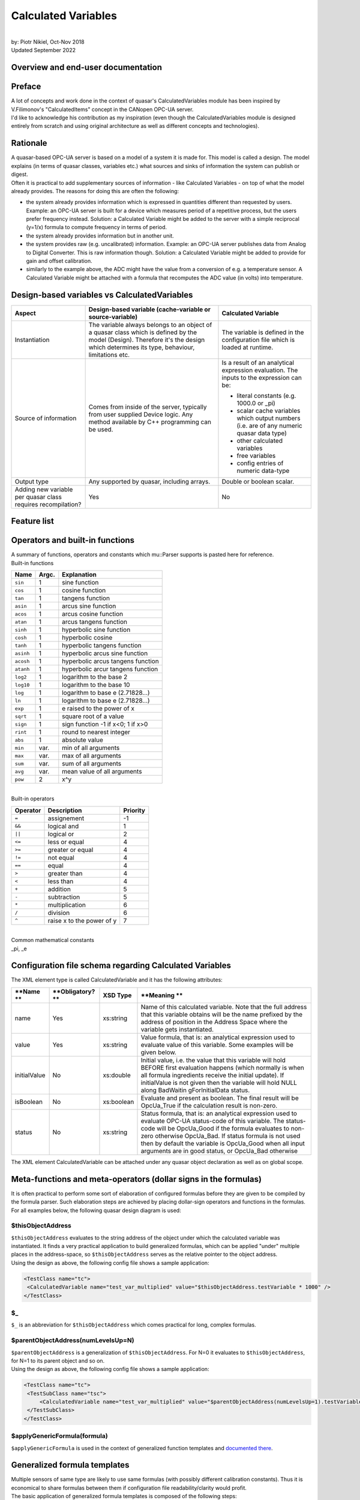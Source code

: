 Calculated Variables
====================

|
| by: Piotr Nikiel, Oct-Nov 2018
| Updated September 2022

Overview and end-user documentation
-----------------------------------

Preface
-------

| A lot of concepts and work done in the context of quasar's
  CalculatedVariables module has been inspired by V.Filimonov's
  "CalculatedItems" concept in the CANopen OPC-UA server.
| I'd like to acknowledge his contribution as my inspiration (even
  though the CalculatedVariables module is designed entirely from
  scratch and using original architecture as well as different concepts
  and technologies).

Rationale
---------

| A quasar-based OPC-UA server is based on a model of a system it is
  made for. This model is called a design. The model explains (in terms
  of quasar classes, variables etc.) what sources and sinks of
  information the system can publish or digest.

| Often it is practical to add supplementary sources of information -
  like Calculated Variables - on top of what the model already provides.
  The reasons for doing this are often the following:

-  the system already provides information which is expressed in
   quantities different than requested by users.
   Example: an OPC-UA server is built for a device which measures period
   of a repetitive process, but the users prefer frequency instead.
   Solution: a Calculated Variable might be added to the server with a
   simple reciprocal (y=1/x) formula to compute frequency in terms of
   period.
-  the system already provides information but in another unit.
-  the system provides raw (e.g. uncalibrated) information.
   Example: an OPC-UA server publishes data from Analog to Digital
   Converter. This is raw information though.
   Solution: a Calculated Variable might be added to provide for gain
   and offset calibration.
-  similarly to the example above, the ADC might have the value from a
   conversion of e.g. a temperature sensor. A Calculated Variable might
   be attached with a formula that recomputes the ADC value (in volts)
   into temperature.

Design-based variables vs CalculatedVariables
---------------------------------------------

+-----------------------+-----------------------+-----------------------+
| Aspect                | Design-based variable | Calculated Variable   |
|                       | (cache-variable or    |                       |
|                       | source-variable)      |                       |
+=======================+=======================+=======================+
| Instantiation         | The variable always   | The variable is       |
|                       | belongs to an object  | defined in the        |
|                       | of a quasar class     | configuration file    |
|                       | which is defined by   | which is loaded at    |
|                       | the model (Design).   | runtime.              |
|                       | Therefore it's the    |                       |
|                       | design which          |                       |
|                       | determines its type,  |                       |
|                       | behaviour,            |                       |
|                       | limitations etc.      |                       |
+-----------------------+-----------------------+-----------------------+
| Source of information | Comes from inside of  | Is a result of an     |
|                       | the server, typically | analytical expression |
|                       | from user supplied    | evaluation. The       |
|                       | Device logic. Any     | inputs to the         |
|                       | method available by   | expression can be:    |
|                       | C++ programming can   |                       |
|                       | be used.              | -  literal constants  |
|                       |                       |    (e.g. 1000.0 or    |
|                       |                       |    \_pi)              |
|                       |                       | -  scalar cache       |
|                       |                       |    variables which    |
|                       |                       |    output numbers     |
|                       |                       |    (i.e. are of any   |
|                       |                       |    numeric quasar     |
|                       |                       |    data type)         |
|                       |                       | -  other calculated   |
|                       |                       |    variables          |
|                       |                       | -  free variables     |
|                       |                       | -  config entries of  |
|                       |                       |    numeric data-type  |
+-----------------------+-----------------------+-----------------------+
| Output type           | Any supported by      | Double or boolean     |
|                       | quasar, including     | scalar.               |
|                       | arrays.               |                       |
+-----------------------+-----------------------+-----------------------+
| Adding new variable   | Yes                   | No                    |
| per quasar class      |                       |                       |
| requires              |                       |                       |
| recompilation?        |                       |                       |
+-----------------------+-----------------------+-----------------------+

Feature list
------------

+-----------------------------------+-----------------------------------+
| **Feature**                       | **State**                         |
+-----------------------------------+-----------------------------------+
| Supports all quasar numerical     | Yes                               |
| types                             |                                   |
+-----------------------------------+-----------------------------------+
| Formulas with N inputs            | Yes                               |
+-----------------------------------+-----------------------------------+
| Good/Bad/WaitingForInitialData    | Yes                               |
| support                           |                                   |
+-----------------------------------+-----------------------------------+
| Separate formula for status       | Yes                               |
| evaluation                        |                                   |
+-----------------------------------+-----------------------------------+
| Support for delegated             | Yes                               |
| cache-variables                   |                                   |
+-----------------------------------+-----------------------------------+
| Tracing in separate LogIt         | Yes                               |
| component                         |                                   |
+-----------------------------------+-----------------------------------+
| open62541 compatibility           | Yes                               |
+-----------------------------------+-----------------------------------+
| Initial value support             | Yes                               |
+-----------------------------------+-----------------------------------+
| Evaluation as boolean             | Yes                               |
+-----------------------------------+-----------------------------------+
| Atomic passing of value and       | Yes                               |
| status, thread safety             |                                   |
+-----------------------------------+-----------------------------------+
| Optimizing out variables not used | Yes                               |
| in any expression                 |                                   |
+-----------------------------------+-----------------------------------+
| Formula templates                 | Yes                               |
+-----------------------------------+-----------------------------------+
| Formula inputs from               | Scalar+numeric: cache-variables, config-entries, free-variables and other calculated variables |
+-----------------------------------+-----------------------------------------------------------------------------------------------+


Operators and built-in functions
--------------------------------

| A summary of functions, operators and constants which mu::Parser
  supports is pasted here for reference.

| Built-in functions

+-----------------------+-----------------------+-----------------------+
| **Name**              | **Argc.**             | **Explanation**       |
+-----------------------+-----------------------+-----------------------+
| ``sin``               | 1                     | sine function         |
+-----------------------+-----------------------+-----------------------+
| ``cos``               | 1                     | cosine function       |
+-----------------------+-----------------------+-----------------------+
| ``tan``               | 1                     | tangens function      |
+-----------------------+-----------------------+-----------------------+
| ``asin``              | 1                     | arcus sine function   |
+-----------------------+-----------------------+-----------------------+
| ``acos``              | 1                     | arcus cosine function |
+-----------------------+-----------------------+-----------------------+
| ``atan``              | 1                     | arcus tangens         |
|                       |                       | function              |
+-----------------------+-----------------------+-----------------------+
| ``sinh``              | 1                     | hyperbolic sine       |
|                       |                       | function              |
+-----------------------+-----------------------+-----------------------+
| ``cosh``              | 1                     | hyperbolic cosine     |
+-----------------------+-----------------------+-----------------------+
| ``tanh``              | 1                     | hyperbolic tangens    |
|                       |                       | function              |
+-----------------------+-----------------------+-----------------------+
| ``asinh``             | 1                     | hyperbolic arcus sine |
|                       |                       | function              |
+-----------------------+-----------------------+-----------------------+
| ``acosh``             | 1                     | hyperbolic arcus      |
|                       |                       | tangens function      |
+-----------------------+-----------------------+-----------------------+
| ``atanh``             | 1                     | hyperbolic arcur      |
|                       |                       | tangens function      |
+-----------------------+-----------------------+-----------------------+
| ``log2``              | 1                     | logarithm to the base |
|                       |                       | 2                     |
+-----------------------+-----------------------+-----------------------+
| ``log10``             | 1                     | logarithm to the base |
|                       |                       | 10                    |
+-----------------------+-----------------------+-----------------------+
| ``log``               | 1                     | logarithm to base e   |
|                       |                       | (2.71828...)          |
+-----------------------+-----------------------+-----------------------+
| ``ln``                | 1                     | logarithm to base e   |
|                       |                       | (2.71828...)          |
+-----------------------+-----------------------+-----------------------+
| ``exp``               | 1                     | e raised to the power |
|                       |                       | of x                  |
+-----------------------+-----------------------+-----------------------+
| ``sqrt``              | 1                     | square root of a      |
|                       |                       | value                 |
+-----------------------+-----------------------+-----------------------+
| ``sign``              | 1                     | sign function -1 if   |
|                       |                       | x<0; 1 if x>0         |
+-----------------------+-----------------------+-----------------------+
| ``rint``              | 1                     | round to nearest      |
|                       |                       | integer               |
+-----------------------+-----------------------+-----------------------+
| ``abs``               | 1                     | absolute value        |
+-----------------------+-----------------------+-----------------------+
| ``min``               | var.                  | min of all arguments  |
+-----------------------+-----------------------+-----------------------+
| ``max``               | var.                  | max of all arguments  |
+-----------------------+-----------------------+-----------------------+
| ``sum``               | var.                  | sum of all arguments  |
+-----------------------+-----------------------+-----------------------+
| ``avg``               | var.                  | mean value of all     |
|                       |                       | arguments             |
+-----------------------+-----------------------+-----------------------+
| ``pow``               | 2                     | x^y                   |
+-----------------------+-----------------------+-----------------------+

|
| Built-in operators

+-----------------------+-----------------------+-----------------------+
| **Operator**          | **Description**       | **Priority**          |
+=======================+=======================+=======================+
| ``=``                 | assignement           | -1                    |
+-----------------------+-----------------------+-----------------------+
| ``&&``                | logical and           | 1                     |
+-----------------------+-----------------------+-----------------------+
| ``||``                | logical or            | 2                     |
+-----------------------+-----------------------+-----------------------+
| ``<=``                | less or equal         | 4                     |
+-----------------------+-----------------------+-----------------------+
| ``>=``                | greater or equal      | 4                     |
+-----------------------+-----------------------+-----------------------+
| ``!=``                | not equal             | 4                     |
+-----------------------+-----------------------+-----------------------+
| ``==``                | equal                 | 4                     |
+-----------------------+-----------------------+-----------------------+
| ``>``                 | greater than          | 4                     |
+-----------------------+-----------------------+-----------------------+
| ``<``                 | less than             | 4                     |
+-----------------------+-----------------------+-----------------------+
| ``+``                 | addition              | 5                     |
+-----------------------+-----------------------+-----------------------+
| ``-``                 | subtraction           | 5                     |
+-----------------------+-----------------------+-----------------------+
| ``*``                 | multiplication        | 6                     |
+-----------------------+-----------------------+-----------------------+
| ``/``                 | division              | 6                     |
+-----------------------+-----------------------+-----------------------+
| ``^``                 | raise x to the power  | 7                     |
|                       | of y                  |                       |
+-----------------------+-----------------------+-----------------------+

|
| Common mathematical constants
| \_pi, \_e

Configuration file schema regarding Calculated Variables
--------------------------------------------------------

| The XML element type is called CalculatedVariable and it has the
  following attributes:

+-----------------+-----------------+-----------------+-----------------+
| **Name          | **Obligatory?   | **XSD Type**    | **Meaning       |
| **              | **              |                 | **              |
+=================+=================+=================+=================+
| name            | Yes             | xs:string       | Name of this    |
|                 |                 |                 | calculated      |
|                 |                 |                 | variable. Note  |
|                 |                 |                 | that the full   |
|                 |                 |                 | address that    |
|                 |                 |                 | this variable   |
|                 |                 |                 | obtains will be |
|                 |                 |                 | the name        |
|                 |                 |                 | prefixed by the |
|                 |                 |                 | address of      |
|                 |                 |                 | position in the |
|                 |                 |                 | Address Space   |
|                 |                 |                 | where the       |
|                 |                 |                 | variable gets   |
|                 |                 |                 | instantiated.   |
+-----------------+-----------------+-----------------+-----------------+
| value           | Yes             | xs:string       | Value formula,  |
|                 |                 |                 | that is: an     |
|                 |                 |                 | analytical      |
|                 |                 |                 | expression used |
|                 |                 |                 | to evaluate     |
|                 |                 |                 | value of this   |
|                 |                 |                 | variable. Some  |
|                 |                 |                 | examples will   |
|                 |                 |                 | be given below. |
+-----------------+-----------------+-----------------+-----------------+
| initialValue    | No              | xs:double       | Initial value,  |
|                 |                 |                 | i.e. the value  |
|                 |                 |                 | that this       |
|                 |                 |                 | variable will   |
|                 |                 |                 | hold BEFORE     |
|                 |                 |                 | first           |
|                 |                 |                 | evaluation      |
|                 |                 |                 | happens (which  |
|                 |                 |                 | normally is     |
|                 |                 |                 | when all        |
|                 |                 |                 | formula         |
|                 |                 |                 | ingredients     |
|                 |                 |                 | receive the     |
|                 |                 |                 | initial         |
|                 |                 |                 | update). If     |
|                 |                 |                 | initialValue is |
|                 |                 |                 | not given then  |
|                 |                 |                 | the variable    |
|                 |                 |                 | will hold NULL  |
|                 |                 |                 | along           |
|                 |                 |                 | BadWaitin       |
|                 |                 |                 | gForInitialData |
|                 |                 |                 | status.         |
+-----------------+-----------------+-----------------+-----------------+
| isBoolean       | No              | xs:boolean      | Evaluate and    |
|                 |                 |                 | present as      |
|                 |                 |                 | boolean. The    |
|                 |                 |                 | final result    |
|                 |                 |                 | will be         |
|                 |                 |                 | OpcUa_True if   |
|                 |                 |                 | the calculation |
|                 |                 |                 | result is       |
|                 |                 |                 | non-zero.       |
+-----------------+-----------------+-----------------+-----------------+
| status          | No              | xs:string       | Status formula, |
|                 |                 |                 | that is: an     |
|                 |                 |                 | analytical      |
|                 |                 |                 | expression used |
|                 |                 |                 | to evaluate     |
|                 |                 |                 | OPC-UA          |
|                 |                 |                 | status-code of  |
|                 |                 |                 | this variable.  |
|                 |                 |                 | The status-code |
|                 |                 |                 | will be         |
|                 |                 |                 | OpcUa_Good if   |
|                 |                 |                 | the formula     |
|                 |                 |                 | evaluates to    |
|                 |                 |                 | non-zero        |
|                 |                 |                 | otherwise       |
|                 |                 |                 | OpcUa_Bad. If   |
|                 |                 |                 | status formula  |
|                 |                 |                 | is not used     |
|                 |                 |                 | then by default |
|                 |                 |                 | the variable is |
|                 |                 |                 | OpcUa_Good when |
|                 |                 |                 | all input       |
|                 |                 |                 | arguments are   |
|                 |                 |                 | in good status, |
|                 |                 |                 | or OpcUa_Bad    |
|                 |                 |                 | otherwise       |
+-----------------+-----------------+-----------------+-----------------+

| The XML element CalculatedVariable can be attached under any quasar
  object declaration as well as on global scope.

Meta-functions and meta-operators (dollar signs in the formulas)
----------------------------------------------------------------

| It is often practical to perform some sort of elaboration of
  configured formulas before they are given to be compiled by the
  formula parser. Such elaboration steps are achieved by placing
  dollar-sign operators and functions in the formulas. For all examples
  below, the following quasar design diagram is used:

| |image1|

$thisObjectAddress
~~~~~~~~~~~~~~~~~~

| ``$thisObjectAddress`` evaluates to the string address of the object under
  which the calculated variable was instantiated. It finds a very
  practical application to build generalized formulas, which can be
  applied "under" multiple places in the address-space, so
  ``$thisObjectAddress`` serves as the relative pointer to the object
  address.
| Using the design as above, the following config file shows a sample
  application:

.. code:: mycode

       <TestClass name="tc">
        <CalculatedVariable name="test_var_multiplied" value="$thisObjectAddress.testVariable * 1000" />
       </TestClass>

$_
~~

``$_`` is an abbreviation for ``$thisObjectAddress`` which comes practical for
long, complex formulas.

$parentObjectAddress(numLevelsUp=N)
~~~~~~~~~~~~~~~~~~~~~~~~~~~~~~~~~~~

| ``$parentObjectAddress`` is a generalization of ``$thisObjectAddress``. For
  N=0 it evaluates to ``$thisObjectAddress``, for N=1 to its parent object
  and so on.
| Using the design as above, the following config file shows a sample
  application:

.. code:: mycode

       <TestClass name="tc">
        <TestSubClass name="tsc">
            <CalculatedVariable name="test_var_multiplied" value="$parentObjectAddress(numLevelsUp=1).testVariable * 1000" />
        </TestSubClass>
       </TestClass>

$applyGenericFormula(formula)
~~~~~~~~~~~~~~~~~~~~~~~~~~~~~

| ``$applyGenericFormula`` is used in the context of generalized function
  templates and `documented there <#Generalized_formula_templates>`__.

Generalized formula templates
-----------------------------

| Multiple sensors of same type are likely to use same formulas (with
  possibly different calibration constants). Thus it is economical to
  share formulas between them if configuration file readability/clarity
  would profit.
| The basic application of generalized formula templates is composed of
  the following steps:

-  defining the generalized formula at the top of the configuration file
   using the CalculatedVariableGenericFormula XML element
-  applying the formula at the point of use using ``$applyGenericFormula``
   meta-function.

| Technically, the job done by quasar for applying the formula at the
  point of use boils down to pasting the formula in place of the
  meta-function. In the future, extending this operation by optional
  arguments, might be considered.

| An example of the generalized formula template from a real system
  (CERN - ATLAS DCS - New Small Wheel project, courtesy of P. Tzanis) is
  given. The generalized formula is put at the top of the configuration
  file:

.. code:: mycode

   <CalculatedVariableGenericFormula name="thermistorTemperature"
         formula="1/( 3.3540154*10^(-3)+(2.5627725*10^(-4)*log(1000*$thisObjectAddress.value/500))+(2.0829210*10^(-6)*(log(1000*$thisObjectAddress.value/500))^2)+(7.3003206*10^(-8)*(log(1000*$thisObjectAddress.value/500))^3)) -273.15"/>

|
| As can be seen, the formula profits from $thisObjectAddress
  meta-function which enables its reuse at any place of the
  configuration (so, consequently, the address-space) which has a
  sibling variable called "value" (which, in the case of the particular
  application, is the converted voltage expressed in volts).
| Then, the application of the formula is done in the following way:

.. code:: mycode

   <AnalogInput id="0" name="GBTX1_TEMP" enableCurrentSource="true" > <CalculatedVariable name="temperature" value="$applyGenericFormula(thermistorTemperature)" /> </AnalogInput>
   <AnalogInput id="1" name="GBTX2_TEMP" enableCurrentSource="true" > <CalculatedVariable name="temperature" value="$applyGenericFormula(thermistorTemperature)" /> </AnalogInput>

CalculatedVariables logging and tracing
---------------------------------------

| CalculatedVariables module has its own LogIt component called
  ``CalcVars``.
| As it's the case with any LogIt logging component, its log levels can
  be configured via the address-space as well as in the configuration
  file. The latter is often needed because most of potential issues
  (formula errors) would happen at the server initialization, i.e.
  before it is possible and practical to raise verbosity using the
  address-space.
| Thus, in case of issues with formulas, it is advised to put the
  CalcVars log level to TRC, for instance by means of the XML
  configuration:

.. code:: mycode

           <StandardMetaData>
                   <Log>
                           <ComponentLogLevels>
                                   <ComponentLogLevel componentName="CalcVars" logLevel="TRC" />
                           </ComponentLogLevels>
                    </Log>
           </StandardMetaData>

Escaping variable names containing dashes ("-") and slashes ("/")
-----------------------------------------------------------------

| Users of quasar-based servers sometimes choose to name their quasar
  objects (i.e. the ``name`` attribute of XML elements in the
  configuration files) with names containing dashes or slashes.
| This is legit in the quasar world. However, it poses some problems if
  CalculatedVariables inputs connect to such named objects (i.e. its
  variables).

| Imagine the following config file:

.. code:: mycode

   <MyDevice name="Bus1/Device2-A">
     <CalculatedVariable name="calibrationConstant" value="2.35"/>
   </MyDevice>

|
| Such a config file is fine; among different address-space entities
  instantiated it'd have the CalculatedVariable under address
  "Bus1/Device2-A.calibrationConstant".
| However, now imagine that somewhere "later" in the config file,
  another CalculatedVariable would be introduced and it would refer to
  the calibrationConstant:

.. code:: mycode

   <CalculatedVariable name="voltage" value="X -  Bus1/Device2-A.calibrationConstant"/>

|
| A problem is clearly seen: in the formula, it is impossible to
  distinguish if the dashes "-" and slashes "/" refer to input variable
  names or the subtraction and/or division operators (in simpler cases
  like in this example one could "guess" the meaning but in general
  quasar architecture prefers to be more explicit rather than to guess).
  Note that due to the grammar imposed by the parser engine, the
  precedence of dashes and slashes will always be given to operators
  rather than operands.
| Therefore one needs to escape the dash and slash signs in case these
  are to refer to variable names. Thus, the aforementioned example would
  be fixed this way:

.. code:: mycode

    <CalculatedVariable name="voltage" value="X -  Bus1\/Device2\-A.calibrationConstant"/>

|
| **Note** that those using $thisObjectAddress and/or
  $parentObjectAddress to derive the input variable address do not have
  to do anything because both of the meta-functions will escape dashes
  and slashes behind the scenes.

Examples
--------

NTC sensors: converting resistance into temperature in Celsius and Fahrenheit degrees
~~~~~~~~~~~~~~~~~~~~~~~~~~~~~~~~~~~~~~~~~~~~~~~~~~~~~~~~~~~~~~~~~~~~~~~~~~~~~~~~~~~~~

| Imagine that a device can measure resistance of a connected resistor.
  If the resistor happens to be a NTC temperature probe, then one can
  find the temperature in function of resistance:

| T = T0 \* B / (T0 \* ln(R/R0) + B)

| where T0 is typically 298.15K (that is, +25 deg C in Kelvin degrees),
  B is the so called B constant of a NTC probe (often 3977K) and R0 is
  the resistance at T0.
| The variable in the example is R, and that is the cache-variable that
  gets updated by your OPC-UA server device logic.
| Let's assume that the OPC-UA address of the variable is
  NTC1.resistance

| Therefore, anywhere below NTC1 declaration in your config file, you
  can instantiate a CalculatedVariable that will recompute the measured
  resistance into temperature expressed in Kelvin degrees. In the
  example below we also add some CalculatedVariables to hold B, T0 and
  R0 constants.

.. code:: mycode

   <CalculatedVariable name="T0" value="298.15"/>
   <CalculatedVariable name="B" value="3977"/>
   <CalculatedVariable name="R0" value="10E3"/>
   <CalculatedVariable name="temperatureK" value="T0*B/(T0*ln(NTC1.resistance/R0)+B)" />

| We also add two Calculated Variables that will recompute Kelvins into
  Celsius degrees and Fahrenheit degrees:

.. code:: mycode

   <CalculatedVariable name="temperatureC" value="temperatureK-273.15"/>
   <CalculatedVariable name="temperatureF" value="temperatureC*1.8+32"/>

| In addition, we can add a boolean variable which subjectively
  indicates whether it's warm enough. It's an example of usage of
  logical operators as well as ``isBoolean`` attribute:

.. code:: mycode

   <CalculatedVariable name="isWarmEnough" value="temperatureC > 20" isBoolean="true" />

CalculatedVariable attached to multiple different quasar entities
~~~~~~~~~~~~~~~~~~~~~~~~~~~~~~~~~~~~~~~~~~~~~~~~~~~~~~~~~~~~~~~~~

| This example shall illustrate that a CalculatedVariable can be
  attached (i.e. its inputs might be) different quasar entities such as:
  cache-variables, free-variables, other calculated-variables and even
  config-entries (if they are of some numeric data-type).

.. code:: mycode

       <TestClass name="tc" configentry="125"/>
       <FreeVariable name="free_variable" type="Double"/>
       <CalculatedVariable name="a_calc_var" value="500" />
       <CalculatedVariable
         name="sum_of_free_cache_variables_and_configentry"
         value="free_variable + tc.testVariable + tc.configentry - a_calc_var" />

| As can be seen, the last calculated variable is a function computed of
  values of many different quasar entities which all corresponds to
  address-space variables.

Counter-examples
----------------

Place no white-space between unary operation (e.g. a function) and the parenthesis around its operand
~~~~~~~~~~~~~~~~~~~~~~~~~~~~~~~~~~~~~~~~~~~~~~~~~~~~~~~~~~~~~~~~~~~~~~~~~~~~~~~~~~~~~~~~~~~~~~~~~~~~~

| Note that it is illegal (i.e. will be refused at configuration
  loading) to put any whitespace between unary operation (function?) and
  the operands, e.g. this is legal:

.. code:: mycode

   <CalculatedVariable name="V300" value="cos(x + 1.4)"/>

|
| and this is illegal:

.. code:: mycode

   <CalculatedVariable name="V300" value="cos (x + 1.4)"/>

|

Advanced documentation for quasar developers
--------------------------------------------

Selection of expression parser
------------------------------

| There exist many open-source parsers potentially suitable for the
  feature. At the time of writing, a good overview was present at
  https://github.com/ArashPartow/math-parser-benchmark-project .

| The author has evaluated three parsers from the list:

-  `ExprTk <http://www.partow.net/programming/exprtk/>`__
   It made an excellent overall impression. However, due to very
   intensive use of templates, the compilation time has been significant
   (i.e. its inclusion would triple(!!) the whole compilation time of a
   simple quasar server). That unfavourable property has made the quasar
   team to look for another solution.
-  `ATMSP <https://sourceforge.net/projects/atmsp/>`__
   The initial code review has shown that the parser uses
   setjmp()/longjmp() which has been considered unfavourable for quasar
   servers.
-  `muParser <http://beltoforion.de/article.php?a=muparser>`__
   muParser demonstrated decent performance while it has all the
   features required by the Calculated Variables feature.

Overview of feature implementation
----------------------------------

| An UML class diagram is presented below.

| |UML|

Classes rationale
-----------------

-  ChangeNotifyingVariable - can emit notifications whenever the
   variable changed value. Applicable to any data type. Can be used with
   multiple notification receivers. Can be used for applications
   different than CalculatedVariables.

-  ParserVariable - stores current numeric variable value as a plain
   double type, and therefore can be coupled as a mu::Parser variable.
   (Sidenote: mu::Parser doesn't know anything about OPC-UA and without
   such arrangement it wouldn't know how to access a double from
   UaVariant, neither to know whether the value is correct, etc.).

-

   -  notifyingVariable - is the pointer to a ChangeNotifyingVariable
      which notifies this particular ParserVariable on change,
   -  notifiedVariables - the list of all CalculatedVariables that use
      this particular ParserVariable in formulas.

-  CalculatedVariable - it's the OPC-UA variable defined by a formula.
   It's a subclass of ChangeNotifyingVariable because its output can in
   turn be used as an input to another Calculated Variable (so it must
   be able to emit notifications on change).

-  Engine - puts all things together. It supplies methods for usage in
   Configuration module:

-

   -  instantiateCalculatedVariable - called whenerver
      CalculatedVariable() entry is found in the config file,
   -  registerVariableForCalculatedVariables - called whenever any
      cache-variable of suitable design properties (numeric and scalar)
      is inserted into the OPC-UA address-space

Overview of information flow
----------------------------

#. All cache-variables instantiated by quasar Configuration module are
   of ChangeNotifyingVariable type or its subclasses.
#. When quasar Configuration determines that given cache-variable
   variable looks suitable to be used as a formula input (i.e. is
   numeric and it's scalar), it would add a ChangeListener and a
   corresponding ParserVariable. The ChangeListener will (once
   potentially invoked in future) call setValue() on given
   ParserVariable.
#. When device logic or an OPC-UA client writes to a suitable
   cache-variable, the setValue() of ParserVariable bound to the
   cache-variable will be called. It will store the new value and status
   in corresponding fields and then call update() on relevant (i.e.
   those which use given parser variable as an input) CalculatedVariable
   variables.

Synchronization, re-entrance, multi-threading
---------------------------------------------

| The CalculatedVariables module is closely tied to the AddressSpace of
  a quasar-based server.
| For instance, the recalculation of an associated calculated variable
  is done within the call to a setter of a variable that it depends on.

| It must be emphasized that AddressSpace is brutally multi-threaded. At
  the same time, the following thread families would be doing work on
  AddressSpace objects:

-  sampling threads which sample current values of cache-variables to
   which any client subscribes. Those threads are run by chosen OPC-UA
   backend and their number is highly dependent on backend's
   configuration (i.e. ServerConfig.xml) as well as possibly on number
   of connected clients and the set of data they subscribe to.
-  server's OPC-UA requests processing threads. Those threads are run by
   chosen OPC-UA backend and similarly to sampling threads, their number
   depends on many factors. Those threads process e.g. Write service
   requests, so that an OPC-UA client can write to given variable.
-  device logic (or other user threads). Those threads are instantiated
   by server developers and configured by end-users. They typically push
   data to the address-space.

|
| In the context of Calculated Variables, there are two obvious critical
  section types:

-  possible calls to variable setters of the same variable coming from
   different threads.
   The worries here are the following:

-

   -  there might be a clash in storage of value and status, as both of
      them are necessary to perform the calculation and (to author's
      knowledge) such an assignment is never atomic by default. So a
      recalculation might take value stored by one thread and status
      from another, or on a 32-bit machine (since double is 64-bits)
      even take partially stored value.
   -  it's not entirely clear if calls to mu::Parser::Eval are
      re-entrant.

-  possible concurrent calls from different threads to variable setters
   of different variables which are used in the same formula.
   The worries here are the following:

-

   -  the parser might attempt to use the value when it is being
      assigned to (and that is not atomic)
   -  it's not entirely clear if calls to mu::Parser::Eval are
      re-entrant.

| Having analyzed the problem and trying to propose a guaranteed
  dead-lock free solution, the author proposes to form disjoint
  subgraphs of the calculation graph and synchronize per each subgraph.

| Let's look at an example for which the calculation graph is like in
  the picture below.

| |Synchronization example|
| PV stands for ParserVariable, those are all variables that can be used
  as inputs in a CalculatedVariable formula.
| CV stands for CalculatedVariable. Note that every CV is also a PV
  because the output of one formula can be used as an input to another
  formula.

Case 1: ignore CV4 (violet node and arrows)
~~~~~~~~~~~~~~~~~~~~~~~~~~~~~~~~~~~~~~~~~~~

| Case 1 would happen if we defined the following Calculated Variables
  in the config file (the particular operators - e.g. addition,
  multiplication - do not matter):
| CV1 = PV1 + PV2
| CV2 = CV1*PV3 + PV2
| CV3 = 3.14 \* PV4
| In this case the implementation will form two domains of mutual
  exclusion (called synchronizers):

-  1st one, which will provide exclusive access to setters of PV1, PV2
   and PV3 (e.g. if any thread would enter setter of any of {PV1, PV2,
   PV3} all other threads willing to do the same would need to wait)
-  2nd one, which will provide exclusive access to setter of PV4

| PV5 would not get a synchronizer because it's output is not used by
  anything; in fact PV5 would be optimized out after the configuration
  process is finished.

Case 2: CV4 is added
~~~~~~~~~~~~~~~~~~~~

| Now let's add CV4 to the picture.
| This (apparently) small extension actually does change a lot in the
  multi-threading schema: now one mutual exclusion domain gets formed
  which covers all possible setters.
| Though such a scenario is rather unlikely to be seen, server
  developers and users should be aware of this relation.

Supplementary notes on certain design decisions
-----------------------------------------------

Why constants from config entries propagate into ParserVariables rather than being declared using muParser::DefineConst?
~~~~~~~~~~~~~~~~~~~~~~~~~~~~~~~~~~~~~~~~~~~~~~~~~~~~~~~~~~~~~~~~~~~~~~~~~~~~~~~~~~~~~~~~~~~~~~~~~~~~~~~~~~~~~~~~~~~~~~~~

|

Benchmarks
----------

| Some benchmarks have been performed. The base has been pre-1.3.1
  release of quasar. The benchmarks have been performed with UA-SDK
  1.5.5 as the OPC-UA backend.

Aspect

+-----------------+-----------------+-----------------+-----------------+
|                 | quasar w/o      | quasar w        | Diff            |
|                 | Calculated      | Calculated      |                 |
|                 | Variables       | Variables       |                 |
|                 | support         | support         |                 |
|                 |                 | (note: no Calc  |                 |
|                 |                 | Vars declared!) |                 |
+-----------------+-----------------+-----------------+-----------------+
| Build time of a | 55s             | 1m15s           | 18% longer      |
| simple,         | 56s             | 1m3s            |                 |
| one-class       | 54s             | 59s             |                 |
| server          | AVG = 55s       | AVG = 65s       |                 |
+-----------------+-----------------+-----------------+-----------------+
| Build time of a | 4m15s           | 4m25s           | 3.9% longer     |
| complex server  |                 |                 |                 |
| (here: SCA)     |                 |                 |                 |
+-----------------+-----------------+-----------------+-----------------+
| Time to publish | 32793 ms        | 32917 ms        | 1.4% more       |
| 100M random     | 32892 ms        | 33313 ms        | overhead        |
| doubles via a   | 32623 ms        | 33460 ms        |                 |
| cache-variable  | AVG = 32768 ms  | AVG = 33230 ms  |                 |
+-----------------+-----------------+-----------------+-----------------+
| Valgrind info   | ==6591== HEAP   | ==5861== HEAP   | 0.1% more       |
| (publishing 1M  | SUMMARY:        | SUMMARY:        | allocs          |
| random doubles) | ==6591== in use | ==5861== in use |                 |
|                 | at exit: 27,753 | at exit: 28,458 | note "bytes     |
|                 | bytes in 209    | bytes in 213    | allocated" has  |
|                 | blocks          | blocks          | no relation to  |
|                 | ==6591== total  | ==5861== total  | the actual size |
|                 | heap usage:     | heap usage:     | of RSS memory   |
|                 | 1,031,151       | 1,032,466       | of a running    |
|                 | allocs,         | allocs,         | process!        |
|                 | 1,030,942       | 1,032,253       |                 |
|                 | frees,          | frees,          |                 |
|                 | 72,543,037      | 75,191,342      |                 |
|                 | bytes allocated | bytes allocated |                 |
+-----------------+-----------------+-----------------+-----------------+

|

muParser distribution model
---------------------------

| The muParser is distributed along quasar in an amalgamated way.

| In quasar repo, you can go to:
| CalculatedVariables/ext_components/
| where you will find a script "clone_and_amalgamate_muparser.sh" which
  will perform cloning of muParser and then amalgamation.

| Note that the particular version of muParser as well as accompanying
  amalgamation utility is fixed so there is no reason to run the script
  without changing the version.

.. |image1| image:: images/sample_design.png
   :width: 20.0%
.. |UML| image:: images/CalculatedVariablesClassDiagram.png
   :width: 1098px
   :height: 765px
.. |Synchronization example| image:: images/SynchronizationExample.png
   :width: 614px
   :height: 364px
